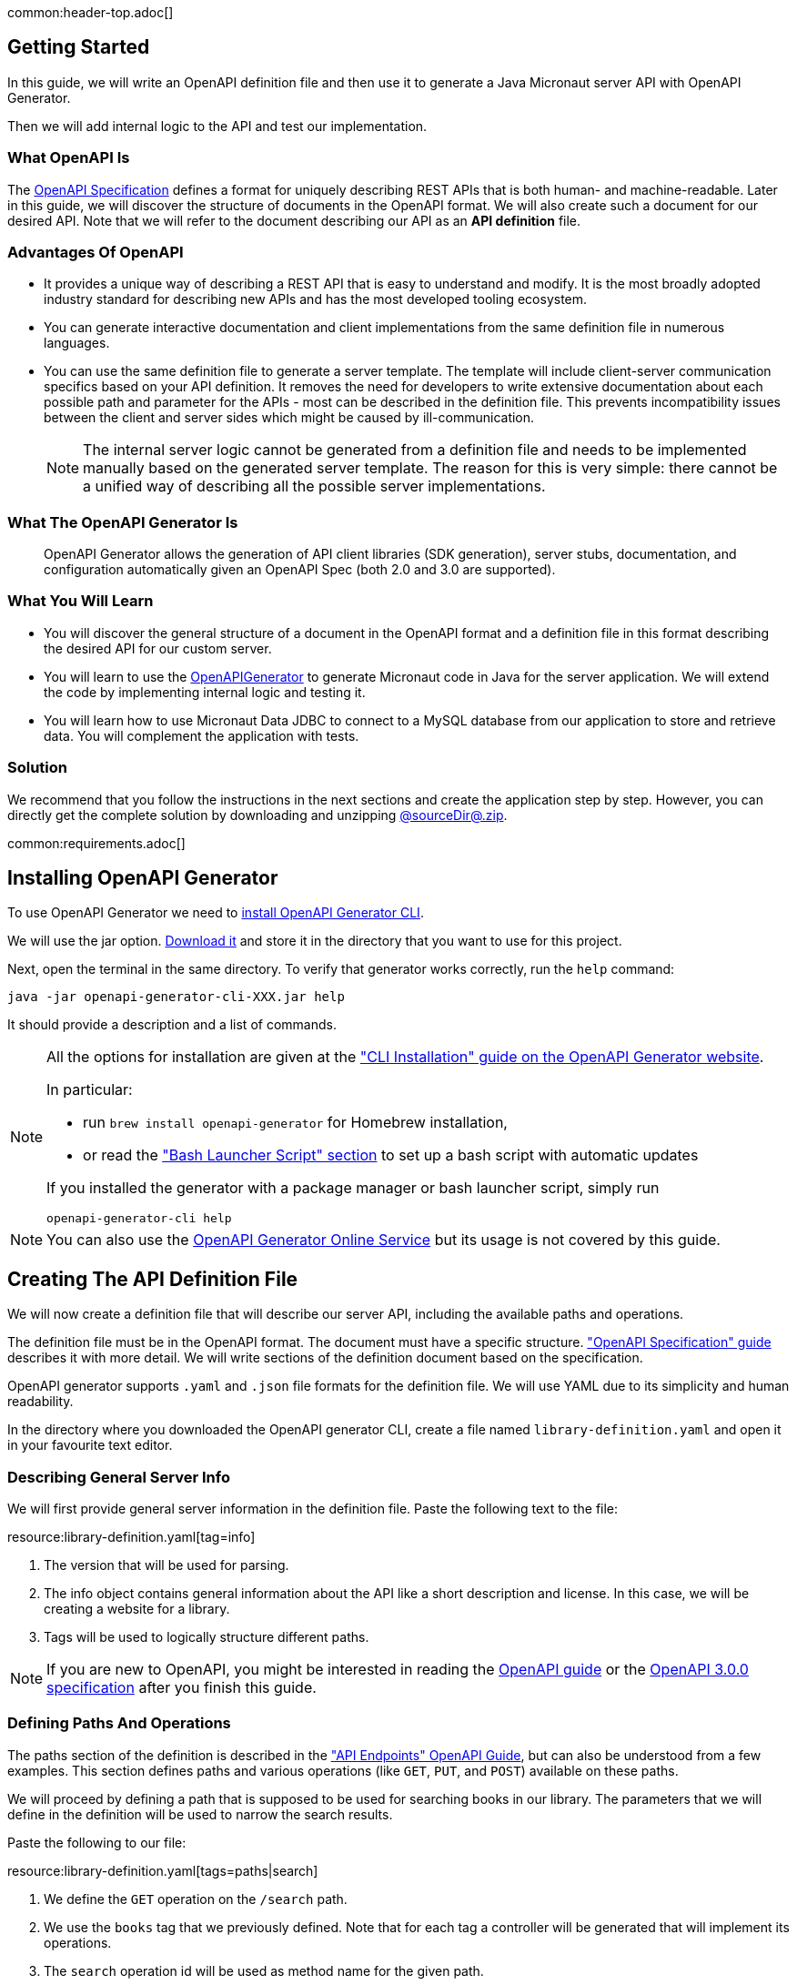 common:header-top.adoc[]

== Getting Started

In this guide, we will write an OpenAPI definition file and then use it to generate a Java Micronaut server API with OpenAPI Generator.

Then we will add internal logic to the API and test our implementation.

=== What OpenAPI Is

The link:https://oai.github.io/Documentation/start-here.html[OpenAPI Specification] defines a format for uniquely describing REST APIs that is both human- and machine-readable. Later in this guide, we will discover the structure of documents in the OpenAPI format. We will also create such a document for our desired API. Note that we will refer to the document describing our API as an **API definition** file.

=== Advantages Of OpenAPI

* It provides a unique way of describing a REST API that is easy to understand and modify. It is the most broadly adopted industry standard for describing new APIs and has the most developed tooling ecosystem.
* You can generate interactive documentation and client implementations from the same definition file in numerous languages.
* You can use the same definition file to generate a server template. The template will include client-server communication specifics based on your API definition. It removes the need for developers to write extensive documentation about each possible path and parameter for the APIs - most can be described in the definition file. This prevents incompatibility issues between the client and server sides which might be caused by ill-communication.
+
NOTE: The internal server logic cannot be generated from a definition file and needs to be implemented manually based on the generated server template. The reason for this is very simple: there cannot be a unified way of describing all the possible server implementations.

=== What The OpenAPI Generator Is

____
OpenAPI Generator allows the generation of API client libraries (SDK generation), server stubs, documentation, and configuration automatically given an OpenAPI Spec (both 2.0 and 3.0 are supported).
____

=== What You Will Learn

* You will discover the general structure of a document in the OpenAPI format and a definition file in this format describing the desired API for our custom server.
* You will learn to use the link:https://openapi-generator.tech/[OpenAPIGenerator] to generate Micronaut code in Java for the server application. We will extend the code by implementing internal logic and testing it.
* You will learn how to use Micronaut Data JDBC to connect to a MySQL database from our application to store and retrieve data. You will complement the application with tests.

=== Solution

We recommend that you follow the instructions in the next sections and create the application step by step. However, you can directly get the complete solution by downloading and unzipping link:@sourceDir@.zip[@sourceDir@.zip].

common:requirements.adoc[]

== Installing OpenAPI Generator

To use OpenAPI Generator we need to https://github.com/OpenAPITools/openapi-generator#1---installation[install OpenAPI Generator CLI].

We will use the jar option. https://github.com/OpenAPITools/openapi-generator#13---download-jar[Download it] and store it in the directory that you want to use for this project.

Next, open the terminal in the same directory. To verify that generator works correctly, run the `help` command:
[source,bash]
----
java -jar openapi-generator-cli-XXX.jar help
----

It should provide a description and a list of commands.

[NOTE]
===============================
All the options for installation are given at the https://openapi-generator.tech/docs/installation["CLI Installation" guide on the OpenAPI Generator website].

In particular:

* run `brew install openapi-generator` for Homebrew installation,
* or read the link:https://openapi-generator.tech/docs/installation/#bash-launcher-script["Bash Launcher Script" section]
to set up a bash script with automatic updates

If you installed the generator with a package manager or bash launcher script, simply run
[source,bash]
----
openapi-generator-cli help
----
===============================

NOTE: You can also use the https://openapi-generator.tech/docs/online[OpenAPI Generator Online Service] but its usage is not covered by this guide.


== Creating The API Definition File

We will now create a definition file that will describe our server API, including the available paths and operations.

The definition file must be in the OpenAPI format. The document must have a specific structure. link:https://oai.github.io/Documentation/specification.html["OpenAPI Specification" guide] describes it with more detail. We will write sections of the definition document based on the specification.

//NOTE: You can get the complete version of the config file
//that we are about to create here:
//link:{sourceDir}@sourceDir@/library-definition.yaml[library-definition.yaml].
//However, we do recommend you to look through each of its sections for better understanding.

OpenAPI generator supports `.yaml` and `.json` file formats for the definition file. We will use YAML due to its simplicity and human readability.

In the directory where you downloaded the OpenAPI generator CLI, create a file named `library-definition.yaml` and open it in your favourite text editor.

=== Describing General Server Info

We will first provide general server information in the definition file. Paste the following text to the file:

resource:library-definition.yaml[tag=info]

<1> The version that will be used for parsing.
<2> The info object contains general information about the API like a short description and license. In this case, we will be creating a website for a library.
<3> Tags will be used to logically structure different paths.

NOTE: If you are new to OpenAPI, you might be interested in reading the link:https://swagger.io/docs/specification/about/[OpenAPI guide] or the link:https://swagger.io/specification/[OpenAPI 3.0.0 specification] after you finish this guide.

=== Defining Paths And Operations

The paths section of the definition is described in the link:https://oai.github.io/Documentation/specification-paths.html["API Endpoints" OpenAPI Guide], but can also be understood from a few examples. This section defines paths and various operations (like `GET`, `PUT`, and `POST`) available on these paths.

We will proceed by defining a path that is supposed to be used for searching books in our library. The parameters that we will define in the definition will be used to narrow the search results.

Paste the following to our file:

resource:library-definition.yaml[tags=paths|search]

<1> We define the `GET` operation on the `/search` path.
<2> We use the `books` tag that we previously defined. Note that for each tag a controller will be generated that will implement its operations.
<3> The `search` operation id will be used as method name for the given path.
<4> We define two parameters of type string that the user should supply in the query.
<5> Validation can be used on parameters. In this case, book name must contain at least three characters.
<6> The `responses` object describes the response codes that can be produced. It also defines the structure of body if any.
<7> In case of correct request, we define the body to contain a list of `BookInfo` objects. The schema for the book info object will be defined later in `components/schemas` section of the definition.
<8> The `"400"` status code will be produced by Micronaut in case of a bad request, like an incorrect type supplied or failed validation. Even though Micronaut handles it automatically and no implementation is needed on our side, we add it for a complete API specification.

NOTE: You can read more about parameter descriptions in the
link:https://swagger.io/docs/specification/describing-parameters/["Describing Parameters" OpenAPI guide].
All the available types and their validations are described in
link:https://swagger.io/docs/specification/data-models/data-types/["Data Models (Schemas)" OpenAPI guide].

We will define another path with a `POST` operation, that is supposed to be used to add info about a book in our library. In this case, the request will contain a body with all the book information:

resource:library-definition.yaml[tag=add]

<1> We define the `POST` method for the `/add` path, and add the same tag `books` to it.
<2> We specify that a body is required and what are the supported content-types for it. (in this case only `application/json`, but multiple can be allowed).
<3> We write that `BookInfo` object is required to be in the request body. We reference the same `BookInfo` schema that we will define next.

NOTE: To read more about body definitions, see the
link:https://swagger.io/docs/specification/describing-request-body/["Describing Request Body" OpenAPI guide].

=== Defining Schemas

Schemas are required whenever a parameter, request body or a response body we want to describe needs to be an object. In that case we add a schema that defines all the properties of the object. You can find out about the format for schemas in the link:https://oai.github.io/Documentation/specification-content.html["Content of Message Bodies" OpenAPI Guide].

We will add schemas to our definition file:

resource:library-definition.yaml[tag=components]

<1> We define the `BookInfo` schema inside then `components/schemas` section. From this schema a Java class will be generated with the same `BookInfo` class name.
<2> We define all the properties of `BookInfo`, including required validation on them (In this case, it is a minimal length requirement on one string and a regex pattern on another). An abbreviated form is used for some YAML lists and dictionaries to reduce the number of rows and simplify readability.
<3> We reference another schema to be used as a property.
<4> We define `BookAvailability` schema to be an enum with three available values. A Java `BookAvailability` class will be generated with given enum values based on our definition.

As you can see, schemas can be defined as enums when they can only be assigned a finite number of values. Also, you can reference other schemas as properties of a schema.

NOTE: You can read more about writing schemas in the
link:https://swagger.io/docs/specification/data-models/["Data Models (Schemas)" OpenAPI guide].

Save the file and proceed to the next part of the guide.
//Altogether it should look like this: link:@sourceDir@/library-definition.yaml[library-definition.yaml].

== Generating Server API From The OpenAPI Definition

Now we will generate server API files from our definition. The generated server code will be in Java and will use the Micronaut features for client-server communication.
Open the terminal in the same directory as `library-definition.yaml` file and run the following command:

[source,bash]
----
java -jar openapi-generator-cli-XXX.jar generate \
    -g java-micronaut-server \# <1>
    -i library-definition.yaml \# <2>
    -o ./ \# <3>
    -p controllerPackage=example.micronaut.controller \# <4>
    -p modelPackage=example.micronaut.model \# <5>
    -p build=@build@ \# <6>
    -p test=junit# <7>
----
<1> Specify that we will use Java Micronaut server generator.
<2> Specify our OpenAPI definition file as `library-definition.yaml`, which we just created.
<3> Specify the output directory to be the current directory (`./`).
You can specify it to be a different one if you want (e.g. `library-server`).
<4> We provide generator-specific properties starting with `-p`.
We want all the controllers to be generated in the `example.micronaut.controller` package.
<5> We want all the models (data models, like `BookInfo`) to be in `example.micronaut.model` package.
<6> We want to use @build@ as build tool. The supported values are `gradle`, `maven` and `all`.
If nothing is specified, both Maven and Gradle files are generated.
<7> We want to use JUnit 5 for testing. The supported values are `junit` (JUnit 5) and `spock`.
If nothing is specified, `junit` is used by default.

//[WARNING]
//=========
//If you are using Windows command prompt, run:
//=========
//[source,bash]
//----
//java -jar openapi-generator-cli-XXX.jar generate -g java-micronaut-server -i library-definition.yaml -o ./ -p controllerPackage=example.micronaut.controller -p modelPackage=example.micronaut.model -p build=@build@ -p test=junit
//----

[NOTE]
=========
If you want to view all the available parameters for micronaut server generator, run
[source,bash]
----
java -jar openapi-generator-cli-XXX.jar config-help \
    -g java-micronaut-server
----
=========

[NOTE]
=========
If you plan to change the definition file and regenerate files, consider setting the `-p generateControllerAsAbstract=true`
parameter (we don't recommend doing it during this guide, though). In this case, an abstract class will be generated
for the API, while all the logic needs to be implemented in a different class (that extends the API abstract class).
This way your changes won't be overwritten by generation, but the API will be updated.
=========

After running, the OpenAPI generator CLI will output information about generated files. Now you can open the directory in your favorite IDE or text editor.

You should see the following directory structure:

[source,text]
----
./
├── docs
│   └── ... # <1>
├── src/
│   ├── main/
│   │   ├── java/
│   │   │   └── example/micronaut/
│   │   │       ├── Application.java # <2>
│   │   │       ├── controller
│   │   │       │   └── BooksController.java # <3>
│   │   │       └── model
│   │   │           ├── BookAvailability.java # <4>
│   │   │           └── BookInfo.java
│   │   └── resources/
│   │       ├── application.yml # <5>
│   │       └── logback.xml
│   └── test/
│       └── java/
│           └── example/micronaut/ # <6>
│               ├── controller
│               │   └── BooksControllerTest.java
│               └── model
│                   ├── BookAvailabilityTest.java
│                   └── BookInfoTest.java
├── README.md
└── ...
----
<1> The `docs/` directory contains automatically generated Markdown files with documentation about your API.
<2> Starts the Micronaut server with detected controllers.
<3> The `BooksController` is generated based on paths with `books` tag. It is generated in the package we specified
for controllers earlier.
<4> Two files are generated in the `models/` directory based on schemas we provided in the definition.
<5> Config file for Micronaut is generated with a default value for server port and other parameters.
<6> Tests are generated for all the controllers and models.

== Application Structure

To better understand the Micronaut Application we want to develop, let's first look at the schematic of the whole application:

image::openapi-generator/server-component-scheme.svg[]

<1> The controller will receive client requests utilizing Micronaut server features.
<2> The controller will call repository methods responsible for interaction with the database.
<3> The repository methods will be implemented utilizing Micronaut JDBC, and will send queries to the database.
<4> The files we generated with OpenAPI generator include Micronaut features responsible for server-client communication, like parameter and body binding, and JSON conversion.

== Data Storage And Access With MySQL and JDBC

We will use MySQL database to store and access data. This will ensure that stored data is persistent between the server runs and can be easily accessed and modified by multiple instances of our application.

Before implementing any server logic we need to create a database and configure connection to it. We will use Flyway to set up the database schema and JDBC for accessing the data.

common:data-jdbc-mysql-configuration[]

// Define the database variable that will be used in the snippet

:database: mysql
common:flyway.adoc[]

resource:db/migration/V1__schema.sql[]

The SQL commands in the migration will create the `book` table with `id` and four columns describing its properties, and populate the table with three sampe rows.

=== Creating a MappedEntity

To retrieve objects from the database you need to define a class annotated with https://micronaut-projects.github.io/micronaut-data/latest/api/io/micronaut/data/annotation/MappedEntity.html[@MappedEntity]. Instances of the class will represent a single row retrieved from the database in a query.

We will now create `BookEntity` class. We will be retrieving data from the `book` table and therefore class properties match columns in the table. Note that special annotations are added on the property corresponding to the primary key of the table.

source:BookEntity[]

callout:mapped-entity[1]
callout:mapped-entity-id[2]

=== Writing a Repository

common:jdbc-repository-intro[]

source:BookRepository[]

callout:jdbcrepository[1]
<2> `BookEntity`, the entity to treat as the root entity for the purposes of querying, is established either from the method signature or from the generic type parameter specified to the `GenericRepository` interface.
callout:jpa-specification-executor[3]
callout:jpa-specification-findall[4]

In the above code snippet we extended the `JpaSpecificationExecutor` interface to define a `findAll` method that supports `Predicate` as argument, which allows to modify the operations performed during runtime. We will now create a factory class for creating predicates that we plan to use in our application:

source:BookSpecifications[]

== Writing the Controller Logic

If you look inside the generated `BookInfo.java` file, you can see the class that was generated with all the parameters
based on our definition. Notice that the constructor signature has two parameters, which were defined as `required` in the
YAML definition file:

[source,java]
----
    public BookInfo(String name, BookAvailability availability);
----

Along with that it has getters and setters for parameters and Jackson serialization annotations.

=== Implementing Controller Methods

Now open `BooksController`. Thanks to the https://docs.micronaut.io/latest/guide/#httpServer[@Controller] annotation an instance of the class will be initialized when Micronaut application starts and corresponding method will be called when there is a request. The class should also have two methods named the same as the operations we created in the definition file. The methods have Micronaut framework annotations describing the required API. We will now write their bodies.

Using the Inversion of Control principle we will inject `BookRepository` so it can be used in the methods. When initializing the controller, Micronaut will automatically provide an instance of the repository as a constructor argument:
source:controller/BooksController[tag=inject,indent=0]
callout:constructor-di[number=1,arg0=BookRepository]

Next, keeping all the generated annotations, add this implementation for the `search` method:

source:controller/BooksController[tag=search,indent=0]
callout:executes-on[1]
<2> Define the `searchEntities` method that will manage the different combinations of desired search parameters.
<3> Use the predicate we previously defined to search for substring in one column
<4> Use the Criteria API to build a query for combined search in the 2 columns during runtime.
<5> Map the `BookEntity` instances to the desired return type.

Finally, we will implement the `addBook` method:
source:controller/BooksController[tag=addBook,indent=0]
callout:executes-on[1]
callout:at-status[2]
<3> Call the repository method that will add an entry to the table.

common:runapp.adoc[]

You can send a few requests to the paths to test the application. We will use cURL for that.

* The search for book names, that have `"Guide"` as substring should return 2 `BookInfo` objects:
+
[source,bash]
----
curl "localhost:8080/search?book-name=Guide"
----
+
[source,bash]
----
[{"name":"The Hitchhiker's Guide to the Galaxy","availability":"reserved","author":"Douglas Adams"},
{"name":"Java Guide for Beginners","availability":"available"}]
----

* The search for a substring `"Gu"` in name will return a `"Bad Request"` error, since we have defined the `book-name` parameter to
have at least three characters:
+
[source,bash]
----
curl -i "localhost:8080/search?book-name=Gu"
----
+
[source,bash]
----
HTTP/1.1 400 Bad Request
Content-Type: application/json
date: ****
content-length: 180
connection: keep-alive

{"message":"Bad Request","_embedded":{"errors":[{"message":"bookName: size must be between 3 and 2147483647"}]},
"_links":{"self":{"href":"/search?book-name=Gu","templated":false}}}
----

* Addition of a new book should not result in errors:
+
[source,bash]
----
curl -i -d '{"name": "My book", "availability": "available"}' \
  -H 'Content-Type: application/json' -X POST localhost:8080/add
----
+
[source,bash]
----
HTTP/1.1 200 OK
date: Tue, 1 Feb 2022 00:01:57 GMT
Content-Type: application/json
content-length: 0
connection: keep-alive
----
You can then verify that the addition was successful by performing another search.

== Testing the Application

common:testcontainers-mysql.adoc[]

=== Testing Models

As we have noticed previously, some files were generated as templates for tests.
We will implement tests for models inside these files. Their main purpose will be to verify that we correctly described
our API in the YAML file, and therefore the generated files behave as expected.

We will begin by writing tests for the required properties of `BookInfo` object.
Define the following imports:
test:model/BookInfoTest[tag=imports]

Add the following methods inside the `BookInfoTest` class:
test:model/BookInfoTest[tag=requiredProperties]
<1> Instruct Micronaut to inject an instance of the link:https://docs.micronaut.io/latest/guide/#beanValidation[Validator].
`Validator` will automatically validate parameters and response bodies annotated with `@Valid` in the controller.
We will use it test the validations manually.
<2> Verify that the validator doesn't produce any violations on a correct `BookInfo` instance.
<3> Verify that `null` value is not allowed for the `name` property, since the property is marked as required.
<4> Perform the same tests for the required `availability` property.

We will then write similar test for other properties:
test:model/BookInfoTest[tag=otherProperties]
<1> Verify that there are no violations for both `null` or `"Lewis Carol"` used as a value for the `author` property.
<2> Verify that there is a violation in case the name is too short (at least tree characters are required).
<3> Verify that there are no violations for valid values of the `ISBN` property.
<4> Verify that there is a violation in case the value doesn't match the required pattern (A space is present).

Finally, we will test JSON serialization and parsing by writing a simple controller and client:
test:model/BookInfoTest[tags=annotations|jsonSerialization]
<1> Create a simple controller that will respond to requests on the `/bookinfo` path.
<2> Specify the `spec.name` property for this test class.
<3> Use the link:https://docs.micronaut.io/latest/guide/#metaScopes[Requires] annotation to specify that
this controller will only be used if the `spec.name` property is set to `BookInfoTest`. This will prevent the controller
from running during other tests.
<4> Define a `GET` method that will return a `BookInfo` object in the `application/json` format.
<5> Create a test that will send a request to the server and verify that the response matches the desired object
(This means that both serialization and parsing work correctly).

Similarly, we can implement tests for the `BookAvailability` class. The details are not shown in this guide.

=== Testing the Controller

We will write test for the two paths of `BookController`.

If you open the `BooksControllerTest`, you can see that templates of tests were generated for both paths with examples of requests to corresponding paths. The templates can be used to simplify and speed up test writing.

We will simply replace the contents of the file:

test:controller/BooksControllerTest[]

callout:micronaut-test[1]
callout:http-client[2]
callout:http-request[3]
<4> Verify that addition of book info was successful by checking the status code.
callout:binding-json-array[5]
callout:body-method[6]
<7> Verify that there are exactly two books with `"Guide"` substring in title.

common:testApp-noheader.adoc[]

All the tests should run successfully.

common:graal-with-plugins.adoc[]

== Next steps

=== Learn More

Read OpenAPI and Micronaut documentation and guides:

* https://www.openapis.org[OpenAPI]
* https://openapi-generator.tech[OpenAPI Generator]
* Definition files generation from annotated controllers with link:https://micronaut-projects.github.io/micronaut-openapi/latest/guide[Micronaut OpenAPI]
* link:https://micronaut-projects.github.io/micronaut-data/latest/guide[Micronaut Data]

=== Add Security

We could have defined our security requirements by adding a security schema to the `library-definition.yaml` file.
For example, we will add HTTP Basic authentication:

[source,yaml]
----
paths:
  /search:
    # ... #
  /add:
    post:
      # ... #
      security:
        - MyBasicAuth: [] # <2>
components:
  schemas:
    # ... #
  securitySchemes:
    MyBasicAuth: # <1>
      type: http
      scheme: basic
----
<1> Define a security schema inside the `components/securitySchemes`. We want to use Basic auth for authentication.
<2> Add the schema to the paths that you want to secure. In this case, we want to restrict access to
adding books into our library.

NOTE: You can read more about describing various authentication in the
link:https://swagger.io/docs/specification/authentication/["Authentication and Authorization" OpenAPI guide].

The generator will then annotate such endpoints with the
link:https://micronaut-projects.github.io/micronaut-security/latest/guide/#secured[Secured] annotation accordingly:

[source,java]
----
@Secured(SecurityRule.IS_AUTHENTICATED)
public Mono<Object> addBook( /* ... */ ){ /* ... */ }
----

You will then need to implement an
link:https://micronaut-projects.github.io/micronaut-security/latest/guide/#authenticationProviders[AuthenticationProvider]
that satisfies your needs. If you want to finish implementing the basic authentication, continue to the
link:https://guides.micronaut.io/latest/micronaut-security-basicauth.html[Micronaut Basic Auth guide] and replicate
steps to create the `AuthenticationProvider` and appropriate tests.

NOTE: You can also read link:https://micronaut-projects.github.io/micronaut-security/latest/guide/[Micronaut Security documentation]
or link:https://micronaut.io/guides[Micronaut guides] about security to learn more about
the supported Authorization strategies.

=== Generate Micronaut Client

You can generate a Micronaut client based on the same `library-definition.yaml` file.

Run the following in terminal to create client in the `library-client` directory:

[source,bash]
----
java -jar openapi-generator-cli-XXX.jar generate \
    -g java-micronaut-client \
    -i library-definition.yaml \
    -o library-client \
    -p apiPackage=example.micronaut.api \
    -p modelPackage=example.micronaut.model \
    -p build=@build@ \
    -p test=junit
----

=== Add Server URL Information

If you have your server running, you can add your website URL to it in the YAML definition file:
[source,yaml]
----
# ... #
servers:
  - url: 'http://my.website.com'
----

=== Generate User-Friendly Documentation

You can generate documentation in html file inside the `html-docs/` directory by running
[source,bash]
----
java -jar openapi-generator-cli-XXX.jar generate \
    -g html2 \
    -i library-definition.yaml \
    -o html-docs
----
